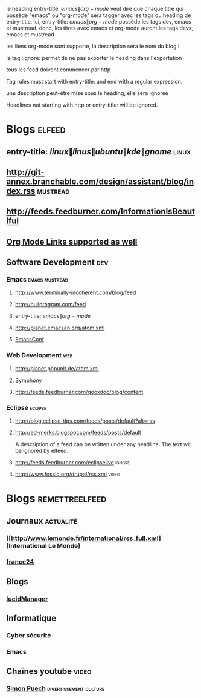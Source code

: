 
le heading entry-title: \(emacs\|org-mode\) veut dire que chaque titre qui possède "emacs" ou "org-mode" sera tagger avec les tags du heading de entry-title.
ici, entry-title: \(emacs\|org-mode\) possède les tags dev, emacs et mustread. donc, les titres avec emacs et org-mode auront les tags devs, emacs et mustread

les liens org-mode sont supporté, la description sera le nom du blog !

le tag :ignore: permet de ne pas exporter le heading dans l'exportation

tous les feed doivent commencer par http

Tag rules must start with entry-title: and end with a regular expression.

une description peut-être mise sous le heading, elle sera ignorée

Headlines not starting with http or entry-title: will be ignored.


#+TAGS: actualité video culture divertissement
#+TAGS: [ science : informatique  ]
#+TAGS: [ informatique : emacs  ]
#+TAGS: [ actualité : monde france ]

* Blogs                                                              :elfeed:
** entry-title: \(linux\|linus\|ubuntu\|kde\|gnome\)                  :linux:
** http://git-annex.branchable.com/design/assistant/blog/index.rss :mustread:
** http://feeds.feedburner.com/InformationIsBeautiful
** [[http://orgmode.org][Org Mode Links supported as well]]
** Software Development                                                 :dev:
*** Emacs                                                    :emacs:mustread:
**** http://www.terminally-incoherent.com/blog/feed
**** http://nullprogram.com/feed
**** entry-title: \(emacs\|org-mode\)
**** http://planet.emacsen.org/atom.xml
**** [[toobnix:154][EmacsConf]]
*** Web Development                                                     :web:
**** http://planet.phpunit.de/atom.xml
**** [[http://feeds.feedburner.com/symfony/blog][Symphony]]
**** http://feeds.feedburner.com/qooxdoo/blog/content
*** Eclipse                                                         :eclipse:
**** http://blog.eclipse-tips.com/feeds/posts/default?alt=rss
**** http://ed-merks.blogspot.com/feeds/posts/default
     A description of a feed can be written under any headline.
     The text will be ignored by elfeed.
**** http://feeds.feedburner.com/eclipselive                         :ignore:
**** http://www.fosslc.org/drupal/rss.xml                             :video:
#+link toobnix https://toobnix.org/feeds/videos.xml?videoChannelId=



* Blogs :remettreelfeed:

** Journaux :actualité:
*** [[http://www.lemonde.fr/international/rss_full.xml][International Le Monde]

*** [[https://www.feedspot.com/infiniterss.php?_src=followbtn&followfeedid=3623203&q=site:https%3A%2F%2Fwww.france24.com%2Fen%2Frss][france24]]

** Blogs

*** [[http://lucidmanager.org/index.xml][lucidManager]]

** Informatique

*** Cyber sécurité

*** Emacs

** Chaînes youtube :video:

*** [[https://www.youtube.com/feeds/videos.xml?channel_id=LeJeuVidéal][Simon Puech]] :divertissement:culture:
